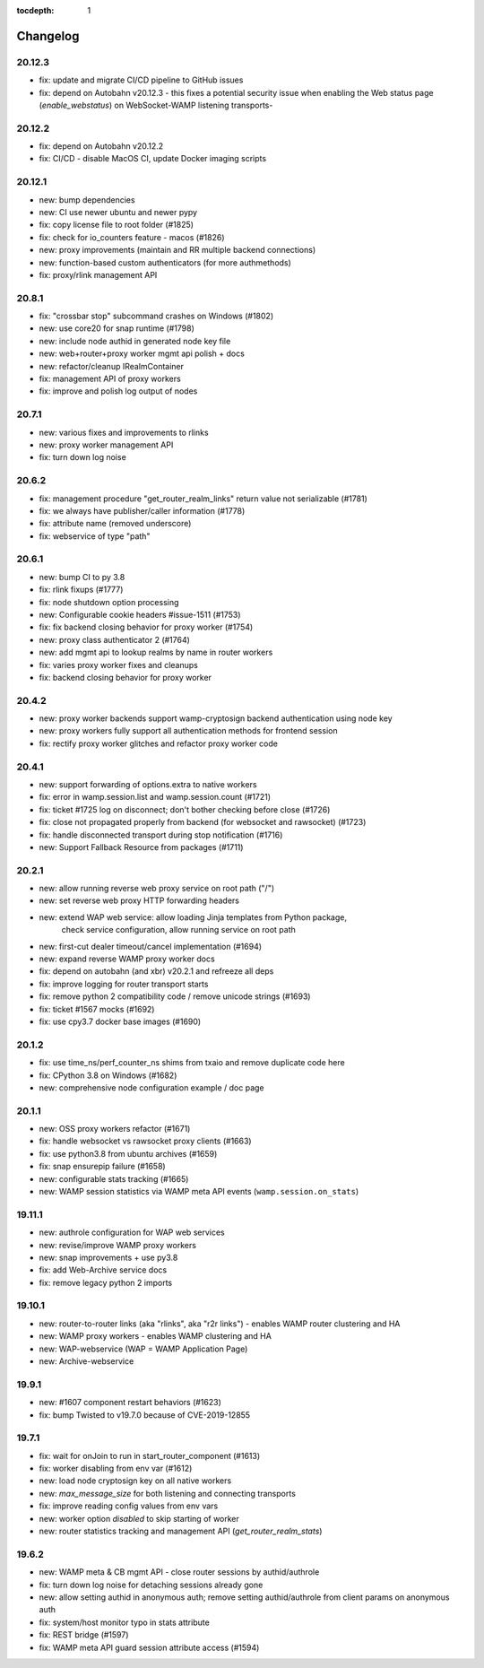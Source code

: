 :tocdepth: 1

.. _changelog:

Changelog
=========

20.12.3
-------

* fix: update and migrate CI/CD pipeline to GitHub issues
* fix: depend on Autobahn v20.12.3 - this fixes a potential security issue when enabling the Web status page (`enable_webstatus`) on WebSocket-WAMP listening transports-

20.12.2
-------

* fix: depend on Autobahn v20.12.2
* fix: CI/CD - disable MacOS CI, update Docker imaging scripts

20.12.1
-------

* new: bump dependencies
* new: CI use newer ubuntu and newer pypy
* fix: copy license file to root folder (#1825)
* fix: check for io_counters feature - macos (#1826)
* new: proxy improvements (maintain and RR multiple backend connections)
* new: function-based custom authenticators (for more authmethods)
* fix: proxy/rlink management API

20.8.1
------

* fix: "crossbar stop" subcommand crashes on Windows (#1802)
* new: use core20 for snap runtime (#1798)
* new: include node authid in generated node key file
* new: web+router+proxy worker mgmt api polish + docs
* new: refactor/cleanup IRealmContainer
* fix: management API of proxy workers
* fix: improve and polish log output of nodes

20.7.1
------

* new: various fixes and improvements to rlinks
* new: proxy worker management API
* fix: turn down log noise

20.6.2
------

* fix: management procedure "get_router_realm_links" return value not serializable (#1781)
* fix: we always have publisher/caller information (#1778)
* fix: attribute name (removed underscore)
* fix: webservice of type "path"

20.6.1
------

* new: bump CI to py 3.8
* fix: rlink fixups (#1777)
* fix: node shutdown option processing
* new: Configurable cookie headers  #issue-1511 (#1753)
* fix: fix backend closing behavior for proxy worker (#1754)
* new: proxy class authenticator 2 (#1764)
* new: add mgmt api to lookup realms by name in router workers
* fix: varies proxy worker fixes and cleanups
* fix: backend closing behavior for proxy worker

20.4.2
------

* new: proxy worker backends support wamp-cryptosign backend authentication using node key
* new: proxy workers fully support all authentication methods for frontend session
* fix: rectify proxy worker glitches and refactor proxy worker code

20.4.1
------

* new: support forwarding of options.extra to native workers
* fix: error in wamp.session.list and wamp.session.count (#1721)
* fix: ticket #1725 log on disconnect; don't bother checking before close (#1726)
* fix: close not propagated properly from backend (for websocket and rawsocket) (#1723)
* fix: handle disconnected transport during stop notification (#1716)
* new: Support Fallback Resource from packages (#1711)

20.2.1
------

* new: allow running reverse web proxy service on root path ("/")
* new: set reverse web proxy HTTP forwarding headers
* new: extend WAP web service: allow loading Jinja templates from Python package,
    check service configuration, allow running service on root path
* new: first-cut dealer timeout/cancel implementation (#1694)
* new: expand reverse WAMP proxy worker docs
* fix: depend on autobahn (and xbr) v20.2.1 and refreeze all deps
* fix: improve logging for router transport starts
* fix: remove python 2 compatibility code / remove unicode strings (#1693)
* fix: ticket #1567 mocks (#1692)
* fix: use cpy3.7 docker base images (#1690)

20.1.2
------

* fix: use time_ns/perf_counter_ns shims from txaio and remove duplicate code here
* fix: CPython 3.8 on Windows (#1682)
* new: comprehensive node configuration example / doc page

20.1.1
------

* new: OSS proxy workers refactor (#1671)
* fix: handle websocket vs rawsocket proxy clients (#1663)
* fix: use python3.8 from ubuntu archives (#1659)
* fix: snap ensurepip failure (#1658)
* new: configurable stats tracking (#1665)
* new: WAMP session statistics via WAMP meta API events (``wamp.session.on_stats``)

19.11.1
-------

* new: authrole configuration for WAP web services
* new: revise/improve WAMP proxy workers
* new: snap improvements + use py3.8
* fix: add Web-Archive service docs
* fix: remove legacy python 2 imports

19.10.1
-------

* new: router-to-router links (aka "rlinks", aka "r2r links") - enables WAMP router clustering and HA
* new: WAMP proxy workers - enables WAMP clustering and HA
* new: WAP-webservice (WAP = WAMP Application Page)
* new: Archive-webservice

19.9.1
------

* new: #1607 component restart behaviors (#1623)
* fix: bump Twisted to v19.7.0 because of CVE-2019-12855

19.7.1
------

* fix: wait for onJoin to run in start_router_component (#1613)
* fix: worker disabling from env var (#1612)
* new: load node cryptosign key on all native workers
* new: `max_message_size` for both listening and connecting transports
* fix: improve reading config values from env vars
* new: worker option `disabled` to skip starting of worker
* new: router statistics tracking and management API (`get_router_realm_stats`)

19.6.2
------

* new: WAMP meta & CB mgmt API - close router sessions by authid/authrole
* fix: turn down log noise for detaching sessions already gone
* new: allow setting authid in anonymous auth; remove setting authid/authrole from client params on anonymous auth
* fix: system/host monitor typo in stats attribute
* fix: REST bridge (#1597)
* fix: WAMP meta API guard session attribute access (#1594)
